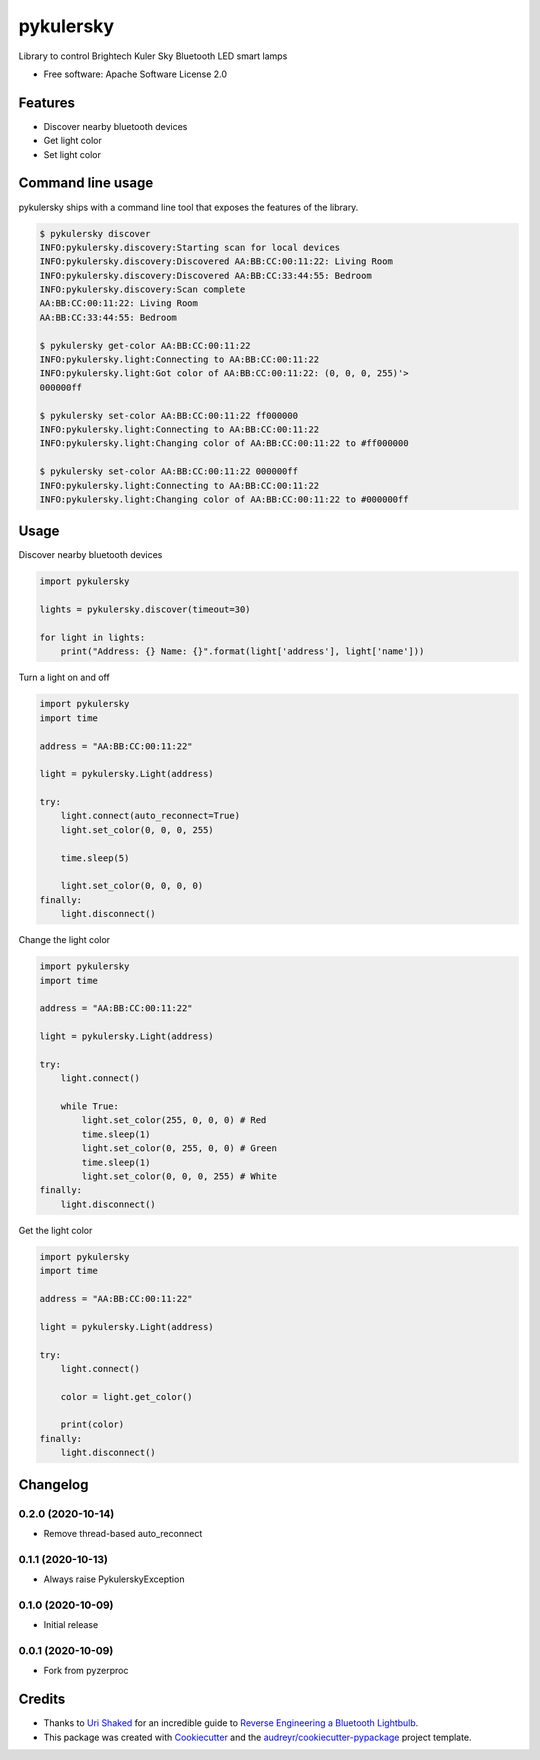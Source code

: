 ==========
pykulersky
==========


.. image:: https://img.shields.io/pypi/v/pykulersky.svg
        :target: https://pypi.python.org/pypi/pykulersky

.. image:: https://travis-ci.com/emlove/pykulersky.svg?branch=master
        :target: https://travis-ci.com/github/emlove/pykulersky

.. image:: https://coveralls.io/repos/emlove/pykulersky/badge.svg
        :target: https://coveralls.io/r/emlove/pykulersky


Library to control Brightech Kuler Sky Bluetooth LED smart lamps

* Free software: Apache Software License 2.0


Features
--------

* Discover nearby bluetooth devices
* Get light color
* Set light color


Command line usage
------------------
pykulersky ships with a command line tool that exposes the features of the library.

.. code-block:: console

    $ pykulersky discover
    INFO:pykulersky.discovery:Starting scan for local devices
    INFO:pykulersky.discovery:Discovered AA:BB:CC:00:11:22: Living Room
    INFO:pykulersky.discovery:Discovered AA:BB:CC:33:44:55: Bedroom
    INFO:pykulersky.discovery:Scan complete
    AA:BB:CC:00:11:22: Living Room
    AA:BB:CC:33:44:55: Bedroom

    $ pykulersky get-color AA:BB:CC:00:11:22
    INFO:pykulersky.light:Connecting to AA:BB:CC:00:11:22
    INFO:pykulersky.light:Got color of AA:BB:CC:00:11:22: (0, 0, 0, 255)'>
    000000ff

    $ pykulersky set-color AA:BB:CC:00:11:22 ff000000
    INFO:pykulersky.light:Connecting to AA:BB:CC:00:11:22
    INFO:pykulersky.light:Changing color of AA:BB:CC:00:11:22 to #ff000000

    $ pykulersky set-color AA:BB:CC:00:11:22 000000ff
    INFO:pykulersky.light:Connecting to AA:BB:CC:00:11:22
    INFO:pykulersky.light:Changing color of AA:BB:CC:00:11:22 to #000000ff


Usage
-----

Discover nearby bluetooth devices

.. code-block:: python

    import pykulersky

    lights = pykulersky.discover(timeout=30)

    for light in lights:
        print("Address: {} Name: {}".format(light['address'], light['name']))


Turn a light on and off

.. code-block:: python

    import pykulersky
    import time

    address = "AA:BB:CC:00:11:22"

    light = pykulersky.Light(address)

    try:
        light.connect(auto_reconnect=True)
        light.set_color(0, 0, 0, 255)

        time.sleep(5)

        light.set_color(0, 0, 0, 0)
    finally:
        light.disconnect()


Change the light color

.. code-block:: python

    import pykulersky
    import time

    address = "AA:BB:CC:00:11:22"

    light = pykulersky.Light(address)

    try:
        light.connect()

        while True:
            light.set_color(255, 0, 0, 0) # Red
            time.sleep(1)
            light.set_color(0, 255, 0, 0) # Green
            time.sleep(1)
            light.set_color(0, 0, 0, 255) # White
    finally:
        light.disconnect()


Get the light color

.. code-block:: python

    import pykulersky
    import time

    address = "AA:BB:CC:00:11:22"

    light = pykulersky.Light(address)

    try:
        light.connect()

        color = light.get_color()

        print(color)
    finally:
        light.disconnect()


Changelog
---------
0.2.0 (2020-10-14)
~~~~~~~~~~~~~~~~~~
- Remove thread-based auto_reconnect

0.1.1 (2020-10-13)
~~~~~~~~~~~~~~~~~~
- Always raise PykulerskyException

0.1.0 (2020-10-09)
~~~~~~~~~~~~~~~~~~
- Initial release

0.0.1 (2020-10-09)
~~~~~~~~~~~~~~~~~~
- Fork from pyzerproc


Credits
-------

- Thanks to `Uri Shaked`_ for an incredible guide to `Reverse Engineering a Bluetooth Lightbulb`_.

- This package was created with Cookiecutter_ and the `audreyr/cookiecutter-pypackage`_ project template.

.. _`Uri Shaked`: https://medium.com/@urish
.. _`Reverse Engineering a Bluetooth Lightbulb`: https://medium.com/@urish/reverse-engineering-a-bluetooth-lightbulb-56580fcb7546
.. _Cookiecutter: https://github.com/audreyr/cookiecutter
.. _`audreyr/cookiecutter-pypackage`: https://github.com/audreyr/cookiecutter-pypackage
